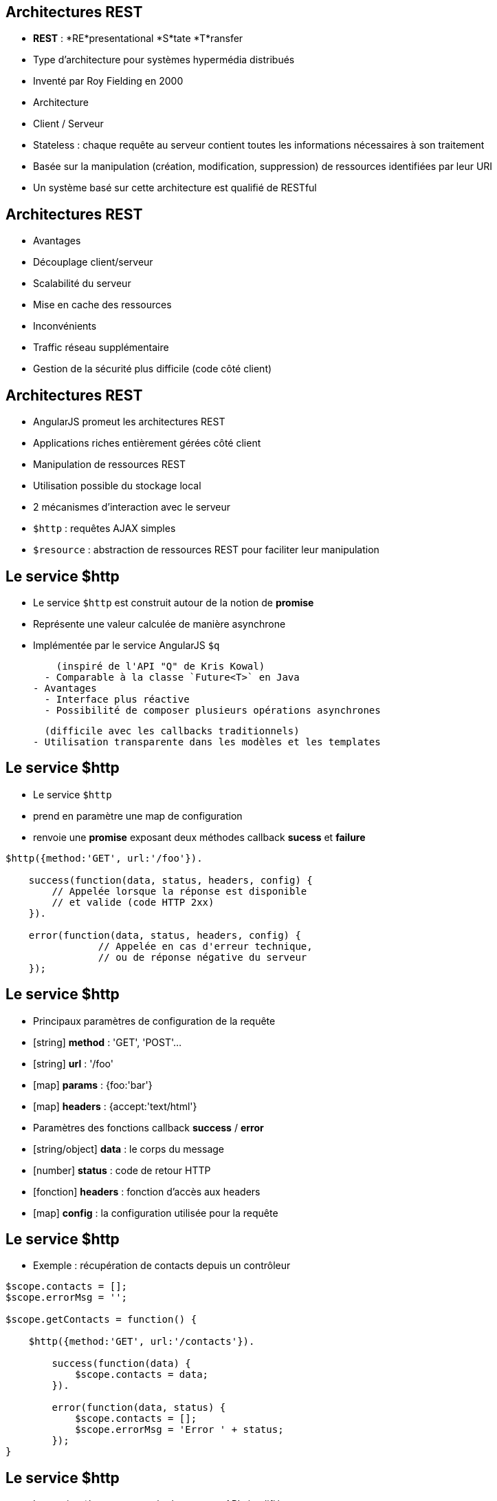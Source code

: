 ## Architectures REST
- *REST* : *RE*presentational *S*tate *T*ransfer
  - Type d’architecture pour systèmes hypermédia distribués
  - Inventé par Roy Fielding en 2000

- Architecture 
  - Client / Serveur
  - Stateless : chaque requête au serveur contient toutes les informations nécessaires à son traitement
  - Basée sur la manipulation (création, modification, suppression) de ressources identifiées par leur URI

- Un système basé sur cette architecture est qualifié de RESTful



## Architectures REST
- Avantages
  - Découplage client/serveur
  - Scalabilité du serveur
  - Mise en cache des ressources
- Inconvénients
  - Traffic réseau supplémentaire
  - Gestion de la sécurité plus difficile (code côté client)



## Architectures REST
- AngularJS promeut les architectures REST
  - Applications riches entièrement gérées côté client
  - Manipulation de ressources REST
  - Utilisation possible du stockage local
- 2 mécanismes d'interaction avec le serveur
  - `$http` : requêtes AJAX simples
  - `$resource` : abstraction de ressources REST pour faciliter leur manipulation



## Le service $http
- Le service `$http` est construit autour de la notion de *promise*
  - Représente une valeur calculée de manière asynchrone
  - Implémentée par le service AngularJS `$q`
  
    (inspiré de l'API "Q" de Kris Kowal)
  - Comparable à la classe `Future<T>` en Java
- Avantages
  - Interface plus réactive
  - Possibilité de composer plusieurs opérations asynchrones 
  
    (difficile avec les callbacks traditionnels)
  - Utilisation transparente dans les modèles et les templates



## Le service $http
- Le service `$http`
  - prend en paramètre une map de configuration 
  - renvoie une *promise* exposant deux méthodes callback *sucess* et *failure*

```javascript
$http({method:'GET', url:'/foo'}).

    success(function(data, status, headers, config) {
        // Appelée lorsque la réponse est disponible
        // et valide (code HTTP 2xx)
    }).

    error(function(data, status, headers, config) {
		// Appelée en cas d'erreur technique, 
		// ou de réponse négative du serveur
    });
```



## Le service $http
- Principaux paramètres de configuration de la requête
  - [string] *method* : 'GET', 'POST'... 
  - [string] *url* : '/foo'
  - [map] *params* : {foo:'bar'}
  - [map] *headers* : {accept:'text/html'}
- Paramètres des fonctions callback *success* / *error*
  - [string/object] *data* : le corps du message
  - [number] *status* : code de retour HTTP
  - [fonction] *headers* : fonction d'accès aux headers
  - [map] *config* : la configuration utilisée pour la requête



## Le service $http
- Exemple : récupération de contacts depuis un contrôleur

```javascript
$scope.contacts = [];
$scope.errorMsg = '';

$scope.getContacts = function() {

    $http({method:'GET', url:'/contacts'}).

        success(function(data) {
            $scope.contacts = data;		
        }).

        error(function(data, status) {
            $scope.contacts = [];
            $scope.errorMsg = 'Error ' + status;
        });
}
```



## Le service $http
- Le service `$http` propose également une API simplifiée
  - `get(url, [config])`
  - `head(url, [config])`
  - `delete(url, [config])`
  - `jsonp(url, [config])`
  - `post(url, data, [config])`
  - `put(url, data, [config])`

```javascript
$http.get('/contacts').success(function(data) {
    $scope.contacts = data;		
});
```



## Le service $resource
- Syntaxe du service `$resource`

```javascript
$resource(url, [params], [actions]);
```

- Paramètres (détaillés plus loin)
  - [string] *url* : l'URL de la ressource REST (obligatoire)
  - [map] *params* : valeurs par défaut pour les bindings d'URL
  - [map] *actions* : actions personnalisées additionnelles



## Le service $resource
- Le service `$resource` permet d'abstraire et de simplifier l'interaction avec des ressources exposées en REST
  - "Convention over configuration"
  - Basé sur le service `$http`
  - Objet de type "ActiveRecord"
- Installation
  - Inclure le script *angular-resource.js*
  - Déclarer une dépendance vers le module `ngResource`

````javascript
var myModule = angular.module('myModule', ['ngResource']);
```



## Le service $resource : Déclaration d'une ressource
- Une ressource se déclare via la méthode `factory` d'un module

```javascript
var ContactSvc = angular.module('ContactSvc', ['ngResource']);
ContactSvc.factory('Contact', ['$resource',
   function($resource) {
      return $resource('/rest/contacts');
   }
]);
```

- Elle peut alors être injectée dans d'autres entités AngularJS 
  - Contrôleurs, services, modules, directives...

```javascript
ContactApp.controller('ContactListCtrl', ['$scope', 'Contact', 
  function ($scope, Contact) {
    $scope.contacts = Contact.query();
  }
]);
```



## Le service $resource : Paramètres - URL
- L'URL peut contenir des paramètres de binding
  - Forme ":binding" (ex: "/rest/contacts/:id")
  - Possibilité d'indiquer des valeurs par défaut (constantes ou extraites des propriétés de l'objet)
  - Les paramètres non associés à un binding sont passés sous forme de paramètres d'URL (?foo=bar)

```javascript
return $resource( 
    '/rest/contacts/:group/:id',        
    { 
      group:'friends', // constante
      id:'@userId', // propriété "userId" de l'objet
      foo:'bar' // paramètre additionnel sans binding
    } 
);
```



## Le service $resource : Paramètres - Actions
- Une ressource expose différentes *actions*
- Une action représente une configuration particulière des paramètres d'appel du service `$http`
  - `method`, `url`, `params`
- Une action peut être invoquée
  - A partir de la ressource, en lui passant une instance
  - Directement sur une instance particulière
  
    (l'action est alors préfixée par `$`)
- Les actions retournent un résultat synchrone qui sera complété de manière asynchrone afin d'utiliser une notation pratique



## Le service $resource : Paramètres - Actions
- Chaque ressource AngularJS expose 5 actions préconfigurées permettant la création, la mise à jour, la suppression et la recherche de ses instances
  - `get`, `save`, `remove`, `delete`, `query`
- Paramétrage des actions préconfigurées
  - `url` : l'URL de la ressource
  - `method` : 
    - `get`, `query` → GET
    - `remove`, `delete` → DELETE
    - `save` → POST



## Le service $resource : Paramètres - Actions
<br />
```javascript
$scope.contacts = Contact.query(function(contacts) {
	var firstContact = contacts[0];
	firstContact.$delete();
});
```

- De nouvelles actions peuvent être définies
  - Dernier paramètre de la factory `$resource`
  - Possibilité de définir le type de requête HTTP et les paramètres par défaut

```javascript
return $resource( '/rest/contacts/:id', {id:'@userId'}, 
    { export: { method: 'GET', params: {format:'pdf'} },
        call: {method: 'GET', params: {where:'home'} } }
);
```



## Le service $resource : Paramètres - Actions
- A l'appel d'une action (préconfigurée ou personnalisée), il est possible de passer 3 paramètres optionnels :
  - [map] *params* : paramètres d'appel, fusionnés avec les paramètres par défaut de l'action et ceux de la ressource
  - [fonction] *success* : callback de réussite
  - [fonction] *error* : callback d'erreur

```javascript
var marvin = Contact.get( {id:42} ); // params

marvin.$delete(
    // fonction callback en cas de succès
    function() {
        console.log("Contact deleted.");
    });
```

tp6
